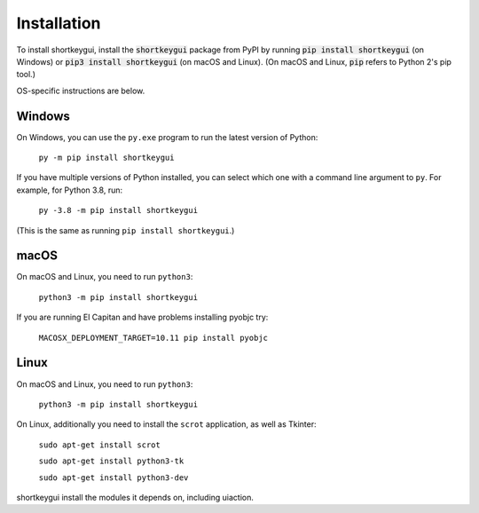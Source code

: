.. default-role:: code

============
Installation
============

To install shortkeygui, install the `shortkeygui` package from PyPI by running `pip install shortkeygui` (on Windows) or `pip3 install shortkeygui` (on macOS and Linux). (On macOS and Linux, `pip` refers to Python 2's pip tool.)

OS-specific instructions are below.

Windows
-------

On Windows, you can use the ``py.exe`` program to run the latest version of Python:

    ``py -m pip install shortkeygui``

If you have multiple versions of Python installed, you can select which one with a command line argument to ``py``. For example, for Python 3.8, run:

    ``py -3.8 -m pip install shortkeygui``

(This is the same as running ``pip install shortkeygui``.)

macOS
-----

On macOS and Linux, you need to run ``python3``:

    ``python3 -m pip install shortkeygui``

If you are running El Capitan and have problems installing pyobjc try:

    ``MACOSX_DEPLOYMENT_TARGET=10.11 pip install pyobjc``

Linux
-----

On macOS and Linux, you need to run ``python3``:

    ``python3 -m pip install shortkeygui``

On Linux, additionally you need to install the ``scrot`` application, as well as Tkinter:

    ``sudo apt-get install scrot``

    ``sudo apt-get install python3-tk``

    ``sudo apt-get install python3-dev``

shortkeygui install the modules it depends on, including uiaction.


.. _SriBalaji: https://github.com/SriBalajiSMVEC